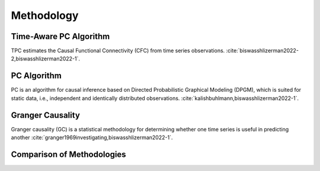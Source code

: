 ===========
Methodology
===========

Time-Aware PC Algorithm
-----------------------

TPC estimates the Causal Functional Connectivity (CFC) from time series observations. :cite:`biswasshlizerman2022-2,biswasshlizerman2022-1`.

.. image:: TPC_Schematic.png
   :align: center
   :width: 500

PC Algorithm
------------

PC is an algorithm for causal inference based on Directed Probabilistic Graphical Modeling (DPGM), which is suited for static data, i.e., independent and identically distributed observations. :cite:`kalishbuhlmann,biswasshlizerman2022-1`.

.. .. image:: PC_Schematic.png
..    :align: center
..    :width: 500


Granger Causality
-----------------

Granger causality (GC) is a statistical methodology for determining whether one time series is useful in predicting another :cite:`granger1969investigating,biswasshlizerman2022-1`.

Comparison of Methodologies
---------------------------
.. image:: tablesummary.png
   :align: center
   :width: 500